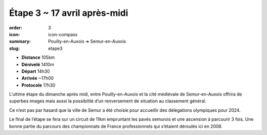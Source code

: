 Étape 3 ~ 17 avril après-midi
#############################

:order: 3
:icon: icon-compass
:summary: Pouilly-en-Auxois ➔ Semur-en-Auxois
:slug: etape3

- **Distance** 105km
- **Dénivelé** 1410m
- **Départ** 14h30
- **Arrivée** ~17h00
- **Protocole** 17h30

L’ultime étape du dimanche après midi, entre Pouilly-en-Auxois et la cité
médiévale de Semur-en-Auxois offrira de superbes images mais aussi la
possibilité d’un renversement de situation au classement général.

Ce n’est pas par hasard que la ville de Semur a été choisie pour accueillir des
délégations olympiques pour 2024.

.. raw:: html

   <iframe loading="lazy" style="width: 100%; height: 600px;"
        src="https://veloviewer.com/routes/2910472425578950114/embed2"
        width="300" height="150" frameborder="0" scrolling="no"></iframe></p>

Le final de l’étape se fera sur un circuit de
11km empruntant les pavés semurois et une ascension à parcourir 3 fois. Une
bonne partie du parcours des championnats de France professionnels qui
s’étaient déroulés ici en 2008.


.. raw:: html

   <iframe loading="lazy" style="width: 100%; height: 600px;"
        src="https://veloviewer.com/routes/2910471928686153316/embed2"
        width="300" height="150" frameborder="0" scrolling="no"></iframe></p>



